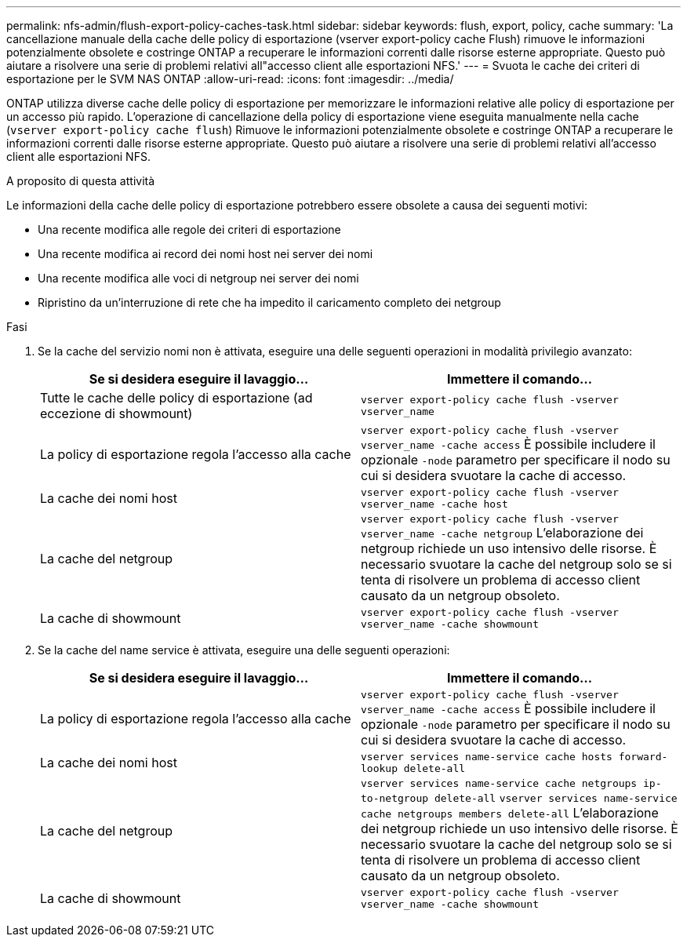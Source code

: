---
permalink: nfs-admin/flush-export-policy-caches-task.html 
sidebar: sidebar 
keywords: flush, export, policy, cache 
summary: 'La cancellazione manuale della cache delle policy di esportazione (vserver export-policy cache Flush) rimuove le informazioni potenzialmente obsolete e costringe ONTAP a recuperare le informazioni correnti dalle risorse esterne appropriate. Questo può aiutare a risolvere una serie di problemi relativi all"accesso client alle esportazioni NFS.' 
---
= Svuota le cache dei criteri di esportazione per le SVM NAS ONTAP
:allow-uri-read: 
:icons: font
:imagesdir: ../media/


[role="lead"]
ONTAP utilizza diverse cache delle policy di esportazione per memorizzare le informazioni relative alle policy di esportazione per un accesso più rapido. L'operazione di cancellazione della policy di esportazione viene eseguita manualmente nella cache (`vserver export-policy cache flush`) Rimuove le informazioni potenzialmente obsolete e costringe ONTAP a recuperare le informazioni correnti dalle risorse esterne appropriate. Questo può aiutare a risolvere una serie di problemi relativi all'accesso client alle esportazioni NFS.

.A proposito di questa attività
Le informazioni della cache delle policy di esportazione potrebbero essere obsolete a causa dei seguenti motivi:

* Una recente modifica alle regole dei criteri di esportazione
* Una recente modifica ai record dei nomi host nei server dei nomi
* Una recente modifica alle voci di netgroup nei server dei nomi
* Ripristino da un'interruzione di rete che ha impedito il caricamento completo dei netgroup


.Fasi
. Se la cache del servizio nomi non è attivata, eseguire una delle seguenti operazioni in modalità privilegio avanzato:
+
[cols="2*"]
|===
| Se si desidera eseguire il lavaggio... | Immettere il comando... 


 a| 
Tutte le cache delle policy di esportazione (ad eccezione di showmount)
 a| 
`vserver export-policy cache flush -vserver vserver_name`



 a| 
La policy di esportazione regola l'accesso alla cache
 a| 
`vserver export-policy cache flush -vserver vserver_name -cache access` È possibile includere il opzionale `-node` parametro per specificare il nodo su cui si desidera svuotare la cache di accesso.



 a| 
La cache dei nomi host
 a| 
`vserver export-policy cache flush -vserver vserver_name -cache host`



 a| 
La cache del netgroup
 a| 
`vserver export-policy cache flush -vserver vserver_name -cache netgroup` L'elaborazione dei netgroup richiede un uso intensivo delle risorse. È necessario svuotare la cache del netgroup solo se si tenta di risolvere un problema di accesso client causato da un netgroup obsoleto.



 a| 
La cache di showmount
 a| 
`vserver export-policy cache flush -vserver vserver_name -cache showmount`

|===
. Se la cache del name service è attivata, eseguire una delle seguenti operazioni:
+
[cols="2*"]
|===
| Se si desidera eseguire il lavaggio... | Immettere il comando... 


 a| 
La policy di esportazione regola l'accesso alla cache
 a| 
`vserver export-policy cache flush -vserver vserver_name -cache access` È possibile includere il opzionale `-node` parametro per specificare il nodo su cui si desidera svuotare la cache di accesso.



 a| 
La cache dei nomi host
 a| 
`vserver services name-service cache hosts forward-lookup delete-all`



 a| 
La cache del netgroup
 a| 
`vserver services name-service cache netgroups ip-to-netgroup delete-all` `vserver services name-service cache netgroups members delete-all` L'elaborazione dei netgroup richiede un uso intensivo delle risorse. È necessario svuotare la cache del netgroup solo se si tenta di risolvere un problema di accesso client causato da un netgroup obsoleto.



 a| 
La cache di showmount
 a| 
`vserver export-policy cache flush -vserver vserver_name -cache showmount`

|===

